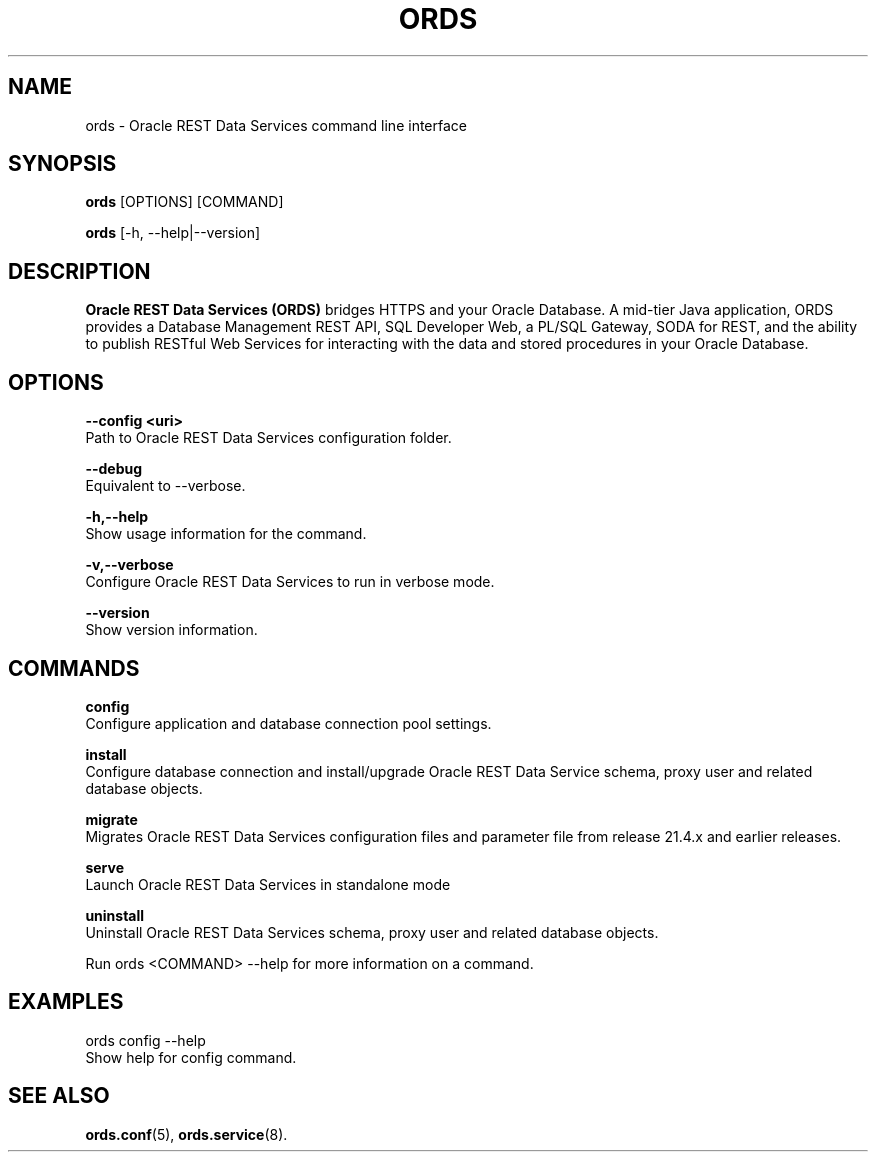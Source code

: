 .nh
.TH "ORDS" "1" "FEB 2022" "" "Oracle REST Data Services User Manual"

.SH NAME
.PP
ords - Oracle REST Data Services command line interface


.SH SYNOPSIS
.PP
\fBords\fP [OPTIONS] [COMMAND] 

.PP
\fBords\fP [-h, --help|--version]


.SH DESCRIPTION
.PP
\fBOracle REST Data Services (ORDS)\fP bridges HTTPS and your Oracle Database. A mid-tier Java application, ORDS provides a Database Management REST API, SQL Developer Web, a PL/SQL Gateway, SODA for REST, and the ability to publish RESTful Web Services for interacting with the data and stored procedures in your Oracle Database.


.SH OPTIONS
.PP
\fB--config <uri>\fP
  Path to Oracle REST Data Services configuration folder.
.PP
\fB--debug\fP
  Equivalent to --verbose.
.PP
\fB-h,--help\fP
  Show usage information for the command.
.PP
\fB-v,--verbose\fP
  Configure Oracle REST Data Services to run in verbose mode.
.PP
\fB--version\fP
  Show version information.

.SH COMMANDS
.PP
\fBconfig\fP
  Configure application and database connection pool settings.
.PP
\fBinstall\fP
  Configure database connection and install/upgrade Oracle REST Data Service schema, proxy user and related database objects.
.PP
\fBmigrate\fP
  Migrates Oracle REST Data Services configuration files and parameter file from release 21.4.x and earlier releases.
.PP
\fBserve\fP
  Launch Oracle REST Data Services in standalone mode
.PP
\fBuninstall\fP
  Uninstall Oracle REST Data Services schema, proxy user and related database objects.

Run ords <COMMAND> --help for more information on a command.

.SH EXAMPLES
.PP
ords config --help
  Show help for config command.

.SH SEE ALSO
.PP
.B ords.conf\fR(5), \fBords.service\fR(8).


